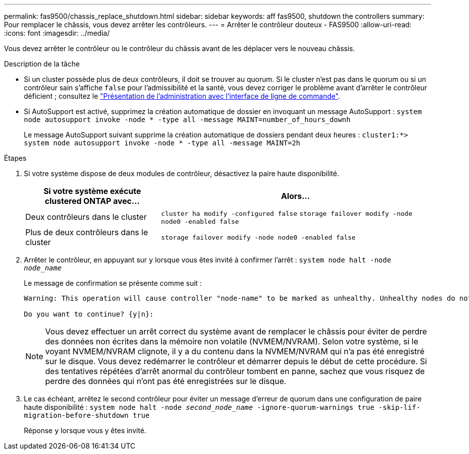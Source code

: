 ---
permalink: fas9500/chassis_replace_shutdown.html 
sidebar: sidebar 
keywords: aff fas9500, shutdown the controllers 
summary: Pour remplacer le châssis, vous devez arrêter les contrôleurs. 
---
= Arrêter le contrôleur douteux - FAS9500
:allow-uri-read: 
:icons: font
:imagesdir: ../media/


Vous devez arrêter le contrôleur ou le contrôleur du châssis avant de les déplacer vers le nouveau châssis.

.Description de la tâche
* Si un cluster possède plus de deux contrôleurs, il doit se trouver au quorum. Si le cluster n'est pas dans le quorum ou si un contrôleur sain s'affiche `false` pour l'admissibilité et la santé, vous devez corriger le problème avant d'arrêter le contrôleur déficient ; consultez le link:https://docs.netapp.com/us-en/ontap/system-admin/index.html["Présentation de l'administration avec l'interface de ligne de commande"^].
* Si AutoSupport est activé, supprimez la création automatique de dossier en invoquant un message AutoSupport : `system node autosupport invoke -node * -type all -message MAINT=number_of_hours_downh`
+
Le message AutoSupport suivant supprime la création automatique de dossiers pendant deux heures : `cluster1:*> system node autosupport invoke -node * -type all -message MAINT=2h`



.Étapes
. Si votre système dispose de deux modules de contrôleur, désactivez la paire haute disponibilité.
+
[cols="1,2"]
|===
| Si votre système exécute clustered ONTAP avec... | Alors... 


 a| 
Deux contrôleurs dans le cluster
 a| 
`cluster ha modify -configured false` `storage failover modify -node node0 -enabled false`



 a| 
Plus de deux contrôleurs dans le cluster
 a| 
`storage failover modify -node node0 -enabled false`

|===
. Arrêter le contrôleur, en appuyant sur `y` lorsque vous êtes invité à confirmer l'arrêt : `system node halt -node _node_name_`
+
Le message de confirmation se présente comme suit :

+
[listing]
----
Warning: This operation will cause controller "node-name" to be marked as unhealthy. Unhealthy nodes do not participate in quorum voting. If the controller goes out of service and one more controller goes out of service there will be a data serving failure for the entire cluster. This will cause a client disruption. Use "cluster show" to verify cluster state. If possible bring other nodes online to improve the resiliency of this cluster.

Do you want to continue? {y|n}:
----
+

NOTE: Vous devez effectuer un arrêt correct du système avant de remplacer le châssis pour éviter de perdre des données non écrites dans la mémoire non volatile (NVMEM/NVRAM). Selon votre système, si le voyant NVMEM/NVRAM clignote, il y a du contenu dans la NVMEM/NVRAM qui n'a pas été enregistré sur le disque. Vous devez redémarrer le contrôleur et démarrer depuis le début de cette procédure. Si des tentatives répétées d'arrêt anormal du contrôleur tombent en panne, sachez que vous risquez de perdre des données qui n'ont pas été enregistrées sur le disque.

. Le cas échéant, arrêtez le second contrôleur pour éviter un message d'erreur de quorum dans une configuration de paire haute disponibilité : `system node halt -node _second_node_name_ -ignore-quorum-warnings true -skip-lif-migration-before-shutdown true`
+
Réponse `y` lorsque vous y êtes invité.


